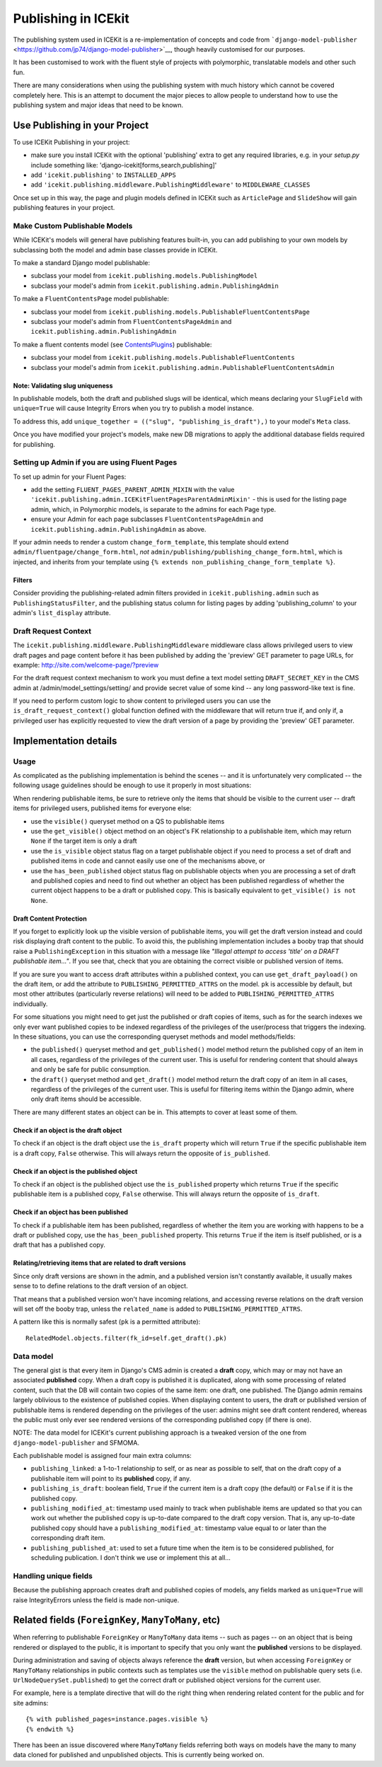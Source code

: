 .. _publishing:

Publishing in ICEkit
====================

The publishing system used in ICEKit is a re-implementation of concepts
and code from
```django-model-publisher`` <https://github.com/jp74/django-model-publisher>`__,
though heavily customised for our purposes.

It has been customised to work with the fluent style of projects with
polymorphic, translatable models and other such fun.

There are many considerations when using the publishing system with much
history which cannot be covered completely here. This is an attempt to
document the major pieces to allow people to understand how to use the
publishing system and major ideas that need to be known.

Use Publishing in your Project
------------------------------

To use ICEKit Publishing in your project:

-  make sure you install ICEKit with the optional 'publishing' extra to
   get any required libraries, e.g. in your *setup.py* include something
   like: 'django-icekit[forms,search,publishing]'
-  add ``'icekit.publishing'`` to ``INSTALLED_APPS``
-  add ``'icekit.publishing.middleware.PublishingMiddleware'`` to
   ``MIDDLEWARE_CLASSES``

Once set up in this way, the page and plugin models defined in ICEKit
such as ``ArticlePage`` and ``SlideShow`` will gain publishing features
in your project.

Make Custom Publishable Models
~~~~~~~~~~~~~~~~~~~~~~~~~~~~~~

While ICEKit's models will general have publishing features built-in,
you can add publishing to your own models by subclassing both the model
and admin base classes provide in ICEKit.

To make a standard Django model publishable:

-  subclass your model from ``icekit.publishing.models.PublishingModel``
-  subclass your model's admin from
   ``icekit.publishing.admin.PublishingAdmin``

To make a ``FluentContentsPage`` model publishable:

-  subclass your model from
   ``icekit.publishing.models.PublishableFluentContentsPage``
-  subclass your model's admin from ``FluentContentsPageAdmin`` and
   ``icekit.publishing.admin.PublishingAdmin``

To make a fluent contents model (see
`ContentsPlugins <../howto/plugins.md>`__) publishable:

-  subclass your model from
   ``icekit.publishing.models.PublishableFluentContents``
-  subclass your model's admin from
   ``icekit.publishing.admin.PublishableFluentContentsAdmin``

Note: Validating slug uniqueness
^^^^^^^^^^^^^^^^^^^^^^^^^^^^^^^^

In publishable models, both the draft and published slugs will be
identical, which means declaring your ``SlugField`` with ``unique=True``
will cause Integrity Errors when you try to publish a model instance.

To address this, add
``unique_together = (("slug", "publishing_is_draft"),)`` to your model's
``Meta`` class.

Once you have modified your project's models, make new DB migrations to
apply the additional database fields required for publishing.

Setting up Admin if you are using Fluent Pages
~~~~~~~~~~~~~~~~~~~~~~~~~~~~~~~~~~~~~~~~~~~~~~

To set up admin for your Fluent Pages:

-  add the setting ``FLUENT_PAGES_PARENT_ADMIN_MIXIN`` with the value
   ``'icekit.publishing.admin.ICEKitFluentPagesParentAdminMixin'`` -
   this is used for the listing page admin, which, in Polymorphic
   models, is separate to the admins for each Page type.
-  ensure your Admin for each page subclasses
   ``FluentContentsPageAdmin`` and
   ``icekit.publishing.admin.PublishingAdmin`` as above.

If your admin needs to render a custom ``change_form_template``, this
template should extend ``admin/fluentpage/change_form.html``, *not*
``admin/publishing/publishing_change_form.html``, which is injected, and
inherits from your template using
``{% extends non_publishing_change_form_template %}``.

Filters
^^^^^^^

Consider providing the publishing-related admin filters provided in
``icekit.publishing.admin`` such as ``PublishingStatusFilter``, and the
publishing status column for listing pages by adding
'publishing\_column' to your admin's ``list_display`` attribute.

Draft Request Context
~~~~~~~~~~~~~~~~~~~~~

The ``icekit.publishing.middleware.PublishingMiddleware`` middleware
class allows privileged users to view draft pages and page content
before it has been published by adding the 'preview' GET parameter to page
URLs, for example: http://site.com/welcome-page/?preview

For the draft request context mechanism to work you must define a text
model setting ``DRAFT_SECRET_KEY`` in the CMS admin at
/admin/model\_settings/setting/ and provide secret value of some kind --
any long password-like text is fine.

If you need to perform custom logic to show content to privileged users
you can use the ``is_draft_request_context()`` global function defined
with the middleware that will return true if, and only if, a privileged
user has explicitly requested to view the draft version of a page by
providing the 'preview' GET parameter.

Implementation details
----------------------

Usage
~~~~~

As complicated as the publishing implementation is behind the scenes --
and it is unfortunately very complicated -- the following usage
guidelines should be enough to use it properly in most situations:

When rendering publishable items, be sure to retrieve only the items
that should be visible to the current user -- draft items for privileged
users, published items for everyone else:

-  use the ``visible()`` queryset method on a QS to publishable items
-  use the ``get_visible()`` object method on an object's FK
   relationship to a publishable item, which may return ``None`` if the
   target item is only a draft
-  use the ``is_visible`` object status flag on a target publishable
   object if you need to process a set of draft and published items in
   code and cannot easily use one of the mechanisms above, or
-  use the ``has_been_published`` object status flag on publishable
   objects when you are processing a set of draft and published copies
   and need to find out whether an object has been published regardless
   of whether the current object happens to be a draft or published
   copy. This is basically equivalent to ``get_visible() is not None``.

Draft Content Protection
^^^^^^^^^^^^^^^^^^^^^^^^

If you forget to explicitly look up the visible version of publishable
items, you will get the draft version instead and could risk displaying
draft content to the public. To avoid this, the publishing
implementation includes a booby trap that should raise a
``PublishingException`` in this situation with a message like *"Illegal
attempt to access 'title' on a DRAFT publishable item..."*. If you see
that, check that you are obtaining the correct visible or published
version of items.

If you are sure you want to access draft attributes within a published
context, you can use ``get_draft_payload()`` on the draft item, or add
the attribute to ``PUBLISHING_PERMITTED_ATTRS`` on the model. ``pk`` is
accessible by default, but most other attributes (particularly reverse
relations) will need to be added to ``PUBLISHING_PERMITTED_ATTRS``
individually.

For some situations you might need to get just the published or draft
copies of items, such as for the search indexes we only ever want
published copies to be indexed regardless of the privileges of the
user/process that triggers the indexing. In these situations, you can
use the corresponding queryset methods and model methods/fields:

-  the ``published()`` queryset method and ``get_published()`` model
   method return the published copy of an item in all cases, regardless
   of the privileges of the current user. This is useful for rendering
   content that should always and only be safe for public consumption.
-  the ``draft()`` queryset method and ``get_draft()`` model method
   return the draft copy of an item in all cases, regardless of the
   privileges of the current user. This is useful for filtering items
   within the Django admin, where only draft items should be accessible.

There are many different states an object can be in. This attempts to
cover at least some of them.

Check if an object is the draft object
^^^^^^^^^^^^^^^^^^^^^^^^^^^^^^^^^^^^^^

To check if an object is the draft object use the ``is_draft`` property
which will return ``True`` if the specific publishable item is a draft
copy, ``False`` otherwise. This will always return the opposite of
``is_published``.

Check if an object is the published object
^^^^^^^^^^^^^^^^^^^^^^^^^^^^^^^^^^^^^^^^^^

To check if an object is the published object use the ``is_published``
property which returns ``True`` if the specific publishable item is a
published copy, ``False`` otherwise. This will always return the
opposite of ``is_draft``.

Check if an object has been published
^^^^^^^^^^^^^^^^^^^^^^^^^^^^^^^^^^^^^

To check if a publishable item has been published, regardless of whether
the item you are working with happens to be a draft or published copy,
use the ``has_been_published`` property. This returns ``True`` if the
item is itself published, or is a draft that has a published copy.

Relating/retrieving items that are related to draft versions
^^^^^^^^^^^^^^^^^^^^^^^^^^^^^^^^^^^^^^^^^^^^^^^^^^^^^^^^^^^^

Since only draft versions are shown in the admin, and a published
version isn't constantly available, it usually makes sense to to define
relations to the draft version of an object.

That means that a published version won't have incoming relations, and
accessing reverse relations on the draft version will set off the booby
trap, unless the ``related_name`` is added to
``PUBLISHING_PERMITTED_ATTRS``.

A pattern like this is normally safest (``pk`` is a permitted
attribute):

::

    RelatedModel.objects.filter(fk_id=self.get_draft().pk)

Data model
~~~~~~~~~~

The general gist is that every item in Django's CMS admin is created a
**draft** copy, which may or may not have an associated **published**
copy. When a draft copy is published it is duplicated, along with some
processing of related content, such that the DB will contain two copies
of the same item: one draft, one published. The Django admin remains
largely oblivious to the existence of published copies. When displaying
content to users, the draft or published version of publishable items is
rendered depending on the privileges of the user: admins might see draft
content rendered, whereas the public must only ever see rendered
versions of the corresponding published copy (if there is one).

NOTE: The data model for ICEKit's current publishing approach is a
tweaked version of the one from ``django-model-publisher`` and SFMOMA.

Each publishable model is assigned four main extra columns:

-  ``publishing_linked``: a 1-to-1 relationship to self, or as near as
   possible to self, that on the draft copy of a publishable item will
   point to its **published** copy, if any.
-  ``publishing_is_draft``: boolean field, ``True`` if the current item
   is a draft copy (the default) or ``False`` if it is the published
   copy.
-  ``publishing_modified_at``: timestamp used mainly to track when
   publishable items are updated so that you can work out whether the
   published copy is up-to-date compared to the draft copy version. That
   is, any up-to-date published copy should have a
   ``publishing_modified_at``: timestamp value equal to or later than
   the corresponding draft item.
-  ``publishing_published_at``: used to set a future time when the item
   is to be considered published, for scheduling publication. I don't
   think we use or implement this at all...

Handling unique fields
~~~~~~~~~~~~~~~~~~~~~~

Because the publishing approach creates draft and published copies of
models, any fields marked as ``unique=True`` will raise IntegrityErrors
unless the field is made non-unique.

Related fields (``ForeignKey``, ``ManyToMany``, etc)
----------------------------------------------------

When referring to publishable ``ForeignKey`` or ``ManyToMany`` data
items -- such as pages -- on an object that is being rendered or
displayed to the public, it is important to specify that you only want
the **published** versions to be displayed.

During administration and saving of objects always reference the
**draft** version, but when accessing ``ForeignKey`` or ``ManyToMany``
relationships in public contexts such as templates use the ``visible``
method on publishable query sets (i.e. ``UrlNodeQuerySet.published``) to
get the correct draft or published object versions for the current user.

For example, here is a template directive that will do the right thing
when rendering related content for the public and for site admins:

::

    {% with published_pages=instance.pages.visible %}
    {% endwith %}

There has been an issue discovered where ``ManyToMany`` fields referring
both ways on models have the many to many data cloned for published and
unpublished objects. This is currently being worked on.
